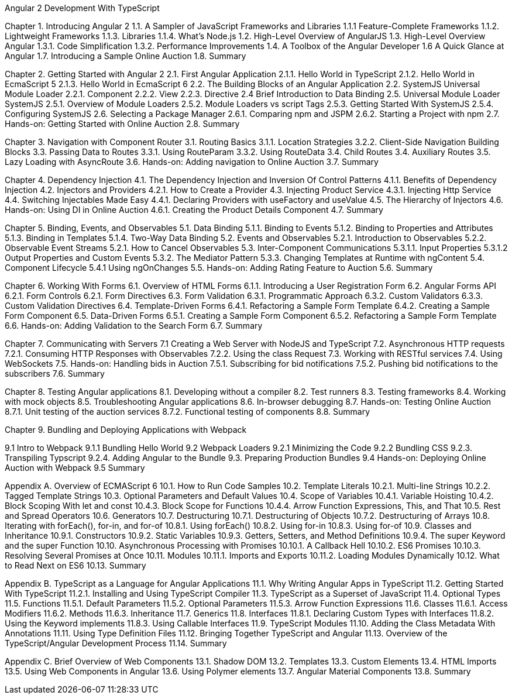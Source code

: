 Angular 2 Development With TypeScript

Chapter 1. Introducing Angular 2
1.1. A Sampler of JavaScript Frameworks and Libraries
1.1.1 Feature-Complete Frameworks
1.1.2. Lightweight Frameworks
1.1.3. Libraries
1.1.4. What’s Node.js
1.2. High-Level Overview of AngularJS
1.3. High-Level Overview Angular 
1.3.1. Code Simplification
1.3.2. Performance Improvements
1.4. A Toolbox of the Angular Developer
1.6  A Quick Glance at Angular
1.7. Introducing a Sample Online Auction
1.8. Summary

Chapter 2. Getting Started with Angular 2
2.1. First Angular Application
2.1.1. Hello World in TypeScript
2.1.2. Hello World in EcmaScript 5
2.1.3. Hello World in EcmaScript 6
2.2. The Building Blocks of an Angular Application
2.2. SystemJS Universal Module Loader
2.2.1. Component
2.2.2. View
2.2.3. Directive
2.4 Brief Introduction to Data Binding
2.5. Universal Module Loader SystemJS
2.5.1. Overview of Module Loaders
2.5.2. Module Loaders vs script Tags
2.5.3. Getting Started With SystemJS
2.5.4. Configuring SystemJS
2.6. Selecting a Package Manager
2.6.1. Comparing npm and JSPM
2.6.2. Starting a Project with npm
2.7. Hands-on: Getting Started with Online Auction
2.8. Summary

Chapter 3. Navigation with Component Router
3.1. Routing Basics
3.1.1. Location Strategies
3.2.2. Client-Side Navigation Building Blocks
3.3. Passing Data to Routes
3.3.1. Using RouteParam
3.3.2. Using RouteData
3.4. Child Routes
3.4. Auxiliary Routes
3.5. Lazy Loading with AsyncRoute
3.6. Hands-on: Adding navigation to Online Auction
3.7. Summary

Chapter 4. Dependency Injection
4.1. The Dependency Injection and Inversion Of Control Patterns
4.1.1. Benefits of Dependency Injection
4.2. Injectors and Providers
4.2.1. How to Create a Provider
4.3. Injecting Product Service
4.3.1. Injecting Http Service
4.4. Switching Injectables Made Easy
4.4.1. Declaring Providers with useFactory and useValue
4.5. The Hierarchy of Injectors
4.6. Hands-on: Using DI in Online Auction
4.6.1. Creating the Product Details Component
4.7. Summary

Chapter 5. Binding, Events, and Observables
5.1. Data Binding
5.1.1. Binding to Events
5.1.2. Binding to Properties and Attributes
5.1.3. Binding in Templates
5.1.4. Two-Way Data Binding
5.2. Events and Observables
5.2.1. Introduction to Observables
5.2.2. Observable Event Streams
5.2.1. How to Cancel Observables
5.3. Inter-Component Communications
5.3.1.1. Input Properties
5.3.1.2  Output Properties and Custom Events
5.3.2. The Mediator Pattern
5.3.3. Changing Templates at Runtime with ngContent
5.4. Component Lifecycle
5.4.1 Using ngOnChanges
5.5. Hands-on: Adding Rating Feature to Auction
5.6. Summary

Chapter 6. Working With Forms
6.1. Overview of HTML Forms
6.1.1. Introducing a User Registration Form
6.2. Angular Forms API
6.2.1. Form Controls
6.2.1. Form Directives
6.3. Form Validation
6.3.1. Programmatic Approach
6.3.2. Custom Validators
6.3.3. Custom Validation Directives
6.4. Template-Driven Forms
6.4.1. Refactoring a Sample Form Template
6.4.2. Creating a Sample Form Component
6.5. Data-Driven Forms
6.5.1. Creating a Sample Form Component
6.5.2. Refactoring a Sample Form Template
6.6. Hands-on: Adding Validation to the Search Form
6.7. Summary

Chapter 7. Communicating with Servers
7.1 Creating a Web Server with NodeJS and TypeScript
7.2. Asynchronous HTTP requests
7.2.1. Consuming HTTP Responses with Observables
7.2.2. Using the class Request
7.3. Working with RESTful services
7.4. Using WebSockets
7.5. Hands-on: Handling bids in Auction
7.5.1. Subscribing for bid notifications
7.5.2. Pushing bid notifications to the subscribers
7.6. Summary

Chapter 8. Testing Angular applications
8.1. Developing without a compiler
8.2. Test runners
8.3. Testing frameworks
8.4. Working with mock objects
8.5. Troubleshooting Angular applications
8.6. In-browser debugging
8.7. Hands-on: Testing Online Auction
8.7.1. Unit testing of the auction services
8.7.2. Functional testing of components
8.8. Summary

Chapter 9. Bundling and Deploying Applications with Webpack

9.1 Intro to Webpack
9.1.1 Bundling Hello World 
9.2 Webpack Loaders
9.2.1 Minimizing the Code
9.2.2 Bundling CSS
9.2.3. Transpiling Typscript
9.2.4. Adding Angular to the Bundle
9.3. Preparing Production Bundles
9.4 Hands-on: Deploying Online Auction with Webpack
9.5 Summary

Appendix A. Overview of ECMAScript 6
10.1. How to Run Code Samples
10.2. Template Literals
10.2.1. Multi-line Strings
10.2.2. Tagged Template Strings
10.3. Optional Parameters and Default Values
10.4. Scope of Variables
10.4.1. Variable Hoisting
10.4.2. Block Scoping With let and const
10.4.3. Block Scope for Functions
10.4.4. Arrow Function Expressions, This, and That
10.5. Rest and Spread Operators
10.6. Generators
10.7. Destructuring
10.7.1. Destructuring of Objects
10.7.2. Destructuring of Arrays
10.8. Iterating with forEach(), for-in, and for-of
10.8.1. Using forEach()
10.8.2. Using for-in
10.8.3. Using for-of
10.9. Classes and Inheritance
10.9.1. Constructors
10.9.2. Static Variables
10.9.3. Getters, Setters, and Method Definitions
10.9.4. The super Keyword and the super Function
10.10. Asynchronous Processing with Promises
10.10.1. A Callback Hell
10.10.2. ES6 Promises
10.10.3. Resolving Several Promises at Once
10.11. Modules
10.11.1. Imports and Exports
10.11.2. Loading Modules Dynamically
10.12. What to Read Next on ES6
10.13. Summary

Appendix B. TypeScript as a Language for Angular Applications
11.1. Why Writing Angular Apps in TypeScript
11.2. Getting Started With TypeScript
11.2.1. Installing and Using TypeScript Compiler
11.3. TypeScript as a Superset of JavaScript
11.4. Optional Types
11.5. Functions
11.5.1. Default Parameters
11.5.2. Optional Parameters
11.5.3. Arrow Function Expressions
11.6. Classes
11.6.1. Access Modifiers
11.6.2. Methods
11.6.3. Inheritance
11.7. Generics
11.8. Interfaces
11.8.1. Declaring Custom Types with Interfaces
11.8.2. Using the Keyword implements
11.8.3. Using Callable Interfaces
11.9. TypeScript Modules
11.10. Adding the Class Metadata With Annotations
11.11. Using Type Definition Files
11.12. Bringing Together TypeScript and Angular
11.13. Overview of the TypeScript/Angular Development Process
11.14. Summary

Appendix C. Brief Overview of Web Components
13.1. Shadow DOM
13.2. Templates
13.3. Custom Elements
13.4. HTML Imports
13.5. Using Web Components in Angular
13.6. Using Polymer elements
13.7. Angular Material Components
13.8. Summary

